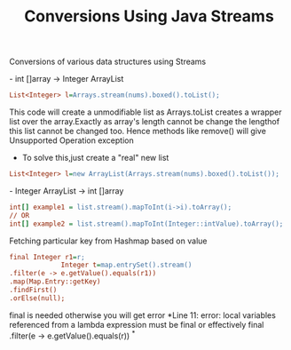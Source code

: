 :PROPERTIES:
:ID:       89384a06-831e-46ea-96f6-311da9bb625e
:END:
#+title: Conversions Using Java Streams

Conversions of various data structures using Streams

************** - int []array -> Integer ArrayList
  #+begin_src ini
   List<Integer> l=Arrays.stream(nums).boxed().toList();
  #+end_src
This code will create a unmodifiable list as Arrays.toList creates a wrapper list over the array.Exactly as array's length cannot be change the lengthof this list cannot be changed too.
Hence methods like remove() will give Unsupported Operation exception

  - To solve this,just create a "real" new list
#+begin_src ini
  List<Integer> l=new ArrayList(Arrays.stream(nums).boxed().toList());
#+end_src

************** - Integer ArrayList -> int []array
  #+begin_src ini
int[] example1 = list.stream().mapToInt(i->i).toArray();
// OR
int[] example2 = list.stream().mapToInt(Integer::intValue).toArray();
  #+end_src


************** Fetching particular key from Hashmap based on value
#+begin_src ini
  final Integer r1=r;
               Integer t=map.entrySet().stream()
  .filter(e -> e.getValue().equals(r1))
  .map(Map.Entry::getKey)
  .findFirst()
  .orElse(null);
#+end_src
final is needed otherwise you will get error *Line 11: error: local variables referenced from a lambda expression must be final or effectively final .filter(e -> e.getValue().equals(r)) ^*
